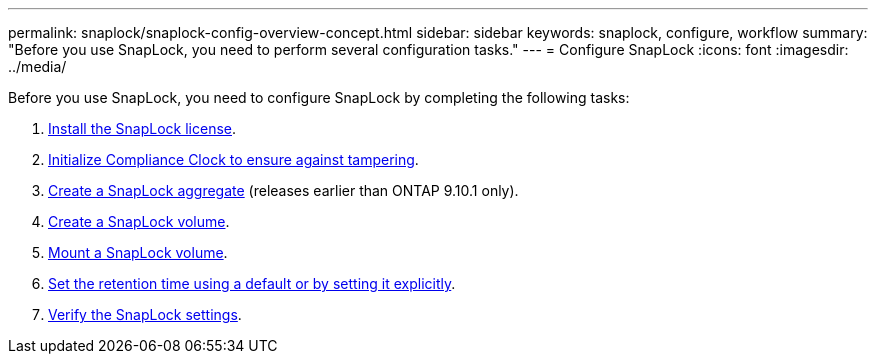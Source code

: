 ---
permalink: snaplock/snaplock-config-overview-concept.html
sidebar: sidebar
keywords: snaplock, configure, workflow
summary: "Before you use SnapLock, you need to perform several configuration tasks."
---
= Configure SnapLock
:icons: font
:imagesdir: ../media/

[.lead]
Before you use SnapLock, you need to configure SnapLock by completing the following tasks:

. link:https://docs.netapp.com/us-en/ontap/snaplock/install-license-task.html[Install the SnapLock license].
. link:https://docs.netapp.com/us-en/ontap/snaplock/initialize-complianceclock-task.html[Initialize Compliance Clock to ensure against tampering].
. link:https://docs.netapp.com/us-en/ontap/snaplock/create-snaplock-aggregate-task.html[Create a SnapLock aggregate] (releases earlier than ONTAP 9.10.1 only).
. link:https://docs.netapp.com/us-en/ontap/snaplock/create-snaplock-volume-task.html[Create a SnapLock volume].
. link:https://docs.netapp.com/us-en/ontap/snaplock/mount-snaplock-volume-task.html[Mount a SnapLock volume].
. link:https://docs.netapp.com/us-en/ontap/snaplock/set-retention-period-task.htm[Set the retention time using a default or by setting it explicitly].
. link:https://docs.netapp.com/us-en/ontap/snaplock/verify-file-volume-settings-file-fingerprint-task.html[Verify the SnapLock settings].




